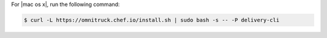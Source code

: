 .. The contents of this file may be included in multiple topics (using the includes directive).
.. The contents of this file should be modified in a way that preserves its ability to appear in multiple topics.


For |mac os x|, run the following command:

.. code-block:: bash

   $ curl -L https://omnitruck.chef.io/install.sh | sudo bash -s -- -P delivery-cli